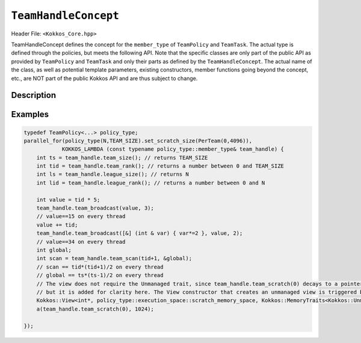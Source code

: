 ``TeamHandleConcept``
=====================

.. role:: cpp(code)
    :language: cpp

Header File: ``<Kokkos_Core.hpp>``

TeamHandleConcept defines the concept for the ``member_type`` of ``TeamPolicy`` and ``TeamTask``.
The actual type is defined through the policies, but meets the following API.
Note that the specific classes are only part of the public API as provided by ``TeamPolicy`` and
``TeamTask`` and only their parts as defined by the ``TeamHandleConcept``.
The actual name of the class, as well as potential template parameters, existing
constructors, member functions going beyond the concept, etc., are NOT part of the public Kokkos API
and are thus subject to change.


Description
-----------

.. cpp:class:: TeamHandleConcept


   .. rubric:: Public nested aliases

   .. cpp:type:: execution_space

      Specifies the `execution space <https://kokkos.github.io/kokkos-core-wiki/API/core/execution_spaces.html>`_ associated to the team

   .. cpp:type:: scratch_memory_space

      The scratch memory space associated to this team's execution space

   .. rubric:: Constructors

   .. cpp:function:: TeamHandleConcept() = default

      Default constructor.

   .. cpp:function:: TeamHandleConcept( TeamHandleConcept && ) = default

      Move constructor.

   .. cpp:function:: TeamHandleConcept( TeamHandleConcept const & ) = default

      Copy constructor.

   .. cpp:function:: ~TeamHandleConcept() = default

      Destructor.

   .. rubric:: Assignment

   .. cpp:function:: TeamHandleConcept & operator = ( TeamHandleConcept && ) = default

      Move assignment.

   .. cpp:function:: TeamHandleConcept & operator = ( TeamHandleConcept const & ) = default

      Assignment operators. Returns: ``*this``.

   .. rubric:: Index Queries

   .. cpp:function:: KOKKOS_INLINE_FUNCTION int team_rank() const noexcept ;

      Returns: the index ``i`` of the calling thread within the team with ``0 <= i < team_size()``

   .. cpp:function:: KOKKOS_INLINE_FUNCTION int team_size() const noexcept ;

      Returns: the number of threads associated with the team.

   .. cpp:function:: KOKKOS_INLINE_FUNCTION int league_rank() const noexcept ;

      Returns: the index ``i`` of the calling team within the league with ``0 <= i < league_size()``

   .. cpp:function:: KOKKOS_INLINE_FUNCTION int league_size() const noexcept ;

      Returns: the number of teams/workitems launched in the kernel.


   .. rubric:: Scratch Space Control

   .. cpp:function:: KOKKOS_INLINE_FUNCTION const scratch_memory_space & team_shmem() const ;

      Equivalent to calling ``team_scratch(0)``.

   .. cpp:function:: KOKKOS_INLINE_FUNCTION const scratch_memory_space & team_scratch(int level) const ;

      This function returns a scratch memory handle shared by all threads in a team, which allows access to scratch memory.
      This handle can be given as the first argument to a ``Kokkos::View`` to make it use scratch memory.
      The handle is automatically incremented by the size of the ``Kokkos::View`` allocation.

      - ``level``: The level of requested scratch memory is either ``0`` or ``1``.

      - Returns: a scratch memory handle to the team shared scratch memory specified by level.

   .. cpp:function:: KOKKOS_INLINE_FUNCTION const scratch_memory_space & thread_scratch(int level) const ;

      This function returns a scratch memory handle specific to the calling thread,
      which allows access to its private scratch memory. This handle can be given as the
      first argument to a ``Kokkos::View`` to make it use scratch memory.

      - ``level``: The level of requested scratch memory is either ``0`` or ``1``.

      - Returns: a scratch memory handle to the thread scratch memory specified by level.


   .. rubric:: Team Collective Operations

   The following functions must be called collectively by all members of a team.
   These calls must be lexically the same call, i.e. it is not legal to have some members of a team call
   a collective in one branch and the others in another branch of the code (see example).

   .. cpp:function:: KOKKOS_INLINE_FUNCTION void team_barrier() const noexcept ;

      All members of the team wait at the barrier, until the whole team arrived. This also issues a memory fence.

   .. cpp:function:: template<typename T> KOKKOS_INLINE_FUNCTION void team_broadcast( T & value , const int source_team_rank ) const noexcept;

      After this call ``var`` contains for every member of the team the value of ``var`` from the thread for which ``team_rank() == source_team_rank``.

      - ``var``: a variable of type ``T`` which gets overwritten by the value of ``var`` from the source rank.

      - ``source_team_rank``: identifies the broadcasting member of the team.

   .. cpp:function:: template<class Closure, typename T> KOKKOS_INLINE_FUNCTION void team_broadcast( Closure const & f , T & value , const int source_team_rank) const noexcept;

      After this call ``var`` contains for every member of the team the value of ``var`` from the thread for which ``team_rank() == source_team_rank`` after applying ``f``.

      - ``f``: a function object with an ``void operator() ( T & )`` which is applied to ``var`` before broadcasting it.

      - ``var``: a variable of type ``T`` which gets overwritten by the value of ``f(var)`` from the source rank.

      - ``source_team_rank``: identifies the broadcasting member of the team.

   .. cpp:function:: template< typename ReducerType> KOKKOS_INLINE_FUNCTION void team_reduce( ReducerType const & reducer ) const noexcept;

      Performs a reduction across all members of the team as specified by ``reducer``. ``ReducerType`` must meet the concept of ``Kokkos::Reducer``.

   .. cpp:function:: template< typename T > KOKKOS_INLINE_FUNCTION T team_scan( T const & value , T * const global = 0 ) const noexcept;

      Performs an exclusive scan over the ``var`` provided by the team members. Let ``t = team_rank()`` and ``VALUES[t]`` the value of ``var`` from thread ``t``.

      - Returns: ``VALUES[0]`` + ``VALUES[1]`` + ``...`` + ``VALUES[t-1]`` or zero for ``t==0``.

      - ``global`` if provided will be set to ``VALUES[0]`` + ``VALUES[1]`` + ``...`` + ``VALUES[team_size()-1]``,
	must be the same pointer for every team member.

Examples
--------

.. code-block:: cpp

    typedef TeamPolicy<...> policy_type;
    parallel_for(policy_type(N,TEAM_SIZE).set_scratch_size(PerTeam(0,4096)),
                KOKKOS_LAMBDA (const typename policy_type::member_type& team_handle) {
        int ts = team_handle.team_size(); // returns TEAM_SIZE
        int tid = team_handle.team_rank(); // returns a number between 0 and TEAM_SIZE
        int ls = team_handle.league_size(); // returns N
        int lid = team_handle.league_rank(); // returns a number between 0 and N

        int value = tid * 5;
        team_handle.team_broadcast(value, 3);
        // value==15 on every thread
        value += tid;
        team_handle.team_broadcast([&] (int & var) { var*=2 }, value, 2);
        // value==34 on every thread
        int global;
        int scan = team_handle.team_scan(tid+1, &global);
        // scan == tid*(tid+1)/2 on every thread
        // global == ts*(ts-1)/2 on every thread
        // The view does not require the Unmanaged trait, since team_handle.team_scratch(0) decays to a pointer,
        // but it is added for clarity here. The View constructor that creates an unmanaged view is triggered by the pointer passed.
        Kokkos::View<int*, policy_type::execution_space::scratch_memory_space, Kokkos::MemoryTraits<Kokkos::Unmanaged>>
        a(team_handle.team_scratch(0), 1024);

    });
